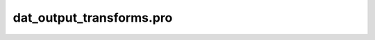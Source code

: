 dat\_output\_transforms.pro
===================================================================================================


























